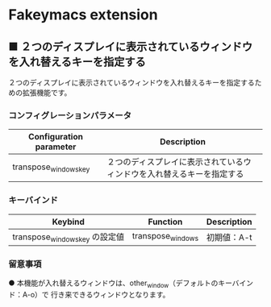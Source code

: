 #+STARTUP: showall indent

* Fakeymacs extension

** ■ ２つのディスプレイに表示されているウィンドウを入れ替えるキーを指定する

２つのディスプレイに表示されているウィンドウを入れ替えるキーを指定するための拡張機能です。

*** コンフィグレーションパラメータ

|-------------------------+------------------------------------------------------------------------|
| Configuration parameter | Description                                                            |
|-------------------------+------------------------------------------------------------------------|
| transpose_windows_key   | ２つのディスプレイに表示されているウィンドウを入れ替えるキーを指定する |
|-------------------------+------------------------------------------------------------------------|

*** キーバインド

|--------------------------------+-------------------+-------------|
| Keybind                        | Function          | Description |
|--------------------------------+-------------------+-------------|
| transpose_windows_key の設定値 | transpose_windows | 初期値：A-t |
|--------------------------------+-------------------+-------------|

*** 留意事項

● 本機能が入れ替えるウィンドウは、other_window（デフォルトのキーバインド：A-o）で
行き来できるウィンドウとなります。
